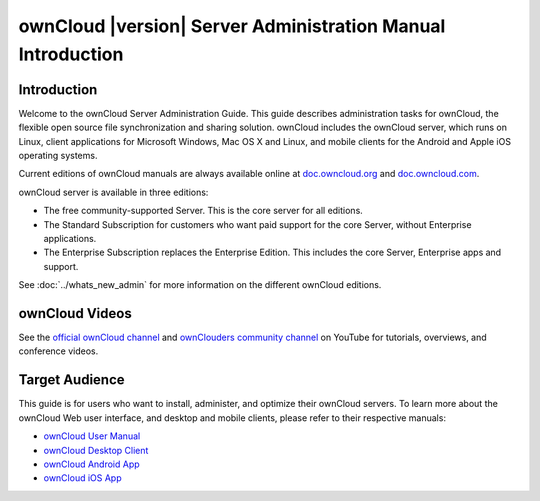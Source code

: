 ============================================================
ownCloud |version| Server Administration Manual Introduction
============================================================

Introduction
------------

Welcome to the ownCloud Server Administration Guide. This guide describes 
administration tasks for ownCloud, the flexible open source file synchronization 
and sharing solution. ownCloud includes the ownCloud server, which runs on 
Linux, client applications for Microsoft Windows, Mac OS X and Linux, and mobile 
clients for the Android and Apple iOS operating systems.

Current editions of ownCloud manuals are always available online at 
`doc.owncloud.org <https://doc.owncloud.org/>`_ and `doc.owncloud.com 
<https://doc.owncloud.com/>`_.

ownCloud server is available in three editions:

* The free community-supported Server. This is the core server for all editions.
* The Standard Subscription for customers who want paid support for the core 
  Server, without Enterprise applications.
* The Enterprise Subscription replaces the Enterprise Edition. This 
  includes the core Server, Enterprise apps and support.
  
See :doc:`../whats_new_admin` for more information on the different ownCloud 
editions.

ownCloud Videos
---------------

See the `official ownCloud channel 
<https://www.youtube.com/channel/UC_4gez4lsWqciH-otOlXo5w>`_ and `ownClouders 
community channel <https://www.youtube.com/channel/UCA8Ehsdu3KaxSz5KOcCgHbw>`_ 
on YouTube for tutorials, overviews, and conference videos.

Target Audience
---------------

This guide is for users who want to install, administer, and
optimize their ownCloud servers. To learn more about the ownCloud Web
user interface, and desktop and mobile clients, please refer to their 
respective manuals:

* `ownCloud User Manual`_
* `ownCloud Desktop Client`_
* `ownCloud Android App`_
* `ownCloud iOS App`_ 

.. _`ownCloud User Manual`: http://doc.owncloud.org/
.. _`ownCloud Desktop Client`: http://doc.owncloud.org/
.. _`ownCloud Android App`: http://doc.owncloud.org/
.. _`ownCloud iOS App`: http://doc.owncloud.org/